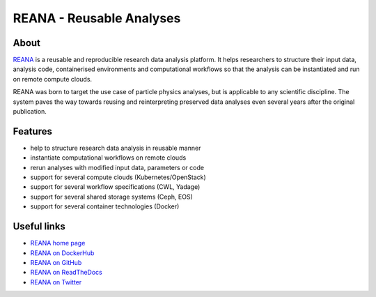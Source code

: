 ===========================
 REANA - Reusable Analyses
===========================

.. image:: https://img.shields.io/travis/reanahub/reana.svg
   :target: https://travis-ci.org/reanahub/reana

.. image:: https://img.shields.io/coveralls/reanahub/reana.svg
   :target: https://coveralls.io/r/reanahub/reana

.. image:: https://readthedocs.org/projects/docs/badge/?version=latest
   :target: https://reana.readthedocs.io/en/latest/?badge=latest

.. image:: https://badge.waffle.io/reanahub/reana.svg?label=Status%3A%20ready%20for%20work&title=Issues%20ready%20for%20work
   :target: https://waffle.io/reanahub/reana

.. image:: https://badges.gitter.im/Join%20Chat.svg
   :target: https://gitter.im/reanahub/reana?utm_source=badge&utm_medium=badge&utm_campaign=pr-badge

.. image:: https://img.shields.io/github/license/reanahub/reana.svg
   :target: https://github.com/reanahub/reana/blob/master/COPYING

About
-----

`REANA <http://www.reana.io>`_ is a reusable and reproducible research data
analysis platform. It helps researchers to structure their input data, analysis
code, containerised environments and computational workflows so that the
analysis can be instantiated and run on remote compute clouds.

REANA was born to target the use case of particle physics analyses, but is
applicable to any scientific discipline. The system paves the way towards
reusing and reinterpreting preserved data analyses even several years after the
original publication.

Features
--------

- help to structure research data analysis in reusable manner
- instantiate computational workflows on remote clouds
- rerun analyses with modified input data, parameters or code
- support for several compute clouds (Kubernetes/OpenStack)
- support for several workflow specifications (CWL, Yadage)
- support for several shared storage systems (Ceph, EOS)
- support for several container technologies (Docker)

Useful links
------------

- `REANA home page <http://www.reana.io/>`_
- `REANA on DockerHub <https://hub.docker.com/u/reanahub/>`_
- `REANA on GitHub <https://github.com/reanahub/>`_
- `REANA on ReadTheDocs <https://reana.readthedocs.io/>`_
- `REANA on Twitter <https://github.com/search?q=org%3Areanahub+is%3Aissue+is%3Aopen>`_
